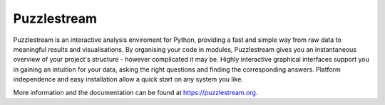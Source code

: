 Puzzlestream
============
Puzzlestream is an interactive analysis enviroment for Python, providing a fast and simple way from raw data to meaningful results and visualisations. By organising your code in modules, Puzzlestream gives you an instantaneous overview of your project's structure - however complicated it may be. Highly interactive graphical interfaces support you in gaining an intuition for your data, asking the right questions and finding the corresponding answers. Platform independence and easy installation allow a quick start on any system you like.

More information and the documentation can be found at https://puzzlestream.org.
